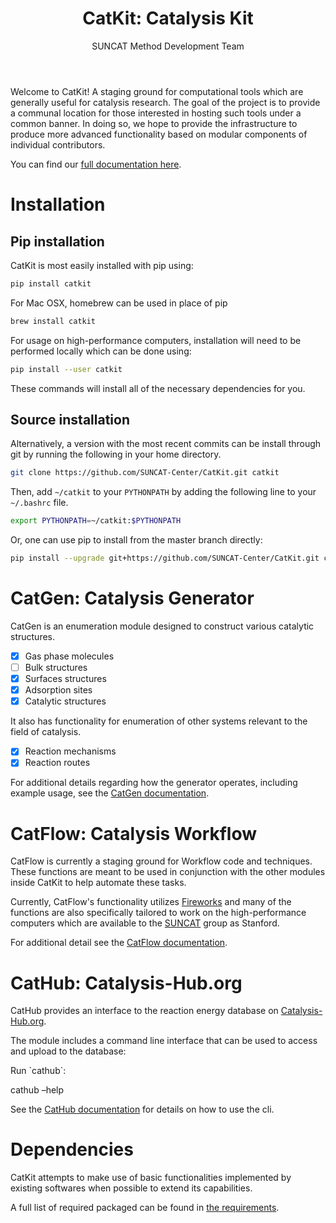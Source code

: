 #+Title: CatKit: Catalysis Kit
#+Author: SUNCAT Method Development Team
#+OPTIONS: toc:nil
#+LATEX_HEADER: \setlength{\parindent}{0em}

#+BEGIN_HTML
<a href='https://travis-ci.org/SUNCAT-Center/CatKit.svg?branch=master'><img src='https://travis-ci.org/SUNCAT-Center/CatKit.svg?branch=master'/></a>
<a href='https://coveralls.io/github/SUNCAT-Center/CatKit?branch=master'><img src='https://coveralls.io/repos/github/SUNCAT-Center/CatKit/badge.svg?branch=master' alt='Coverage Status' /></a>
<a href='http://catkit.readthedocs.io/en/latest/?badge=latest'><img src='https://readthedocs.org/projects/catkit/badge/?version=latest' alt='Documentation Status' /></a>
#+END_HTML

Welcome to CatKit! A staging ground for computational tools which are generally useful for catalysis research. The goal of the project is to provide a communal location for those interested in hosting such tools under a common banner. In doing so, we hope to provide the infrastructure to produce more advanced functionality based on modular components of individual contributors.

You can find our [[http://catkit.readthedocs.io/en/latest/?badge=latest][full documentation here]].

* Installation
** Pip installation
CatKit is most easily installed with pip using:

#+BEGIN_SRC sh
pip install catkit
#+END_SRC

For Mac OSX, homebrew can be used in place of pip

#+BEGIN_SRC sh
brew install catkit
#+END_SRC

For usage on high-performance computers, installation will need to be performed locally which can be done using:

#+BEGIN_SRC sh
pip install --user catkit
#+END_SRC

These commands will install all of the necessary dependencies for you. 

** Source installation
Alternatively, a version with the most recent commits can be install through git by running the following in your home directory.

#+BEGIN_SRC sh
git clone https://github.com/SUNCAT-Center/CatKit.git catkit
#+END_SRC

Then, add =~/catkit= to your =PYTHONPATH= by adding the following line to your =~/.bashrc= file.

#+BEGIN_SRC sh
export PYTHONPATH=~/catkit:$PYTHONPATH
#+END_SRC

Or, one can use pip to install from the master branch directly:

#+BEGIN_SRC sh
pip install --upgrade git+https://github.com/SUNCAT-Center/CatKit.git catkit
#+END_SRC

* CatGen: Catalysis Generator
CatGen is an enumeration module designed to construct various catalytic structures.

- [X] Gas phase molecules
- [ ] Bulk structures
- [X] Surfaces structures
- [X] Adsorption sites
- [X] Catalytic structures

It also has functionality for enumeration of other systems relevant to the field of catalysis.

- [X] Reaction mechanisms
- [X] Reaction routes

For additional details regarding how the generator operates, including example usage, see the [[./docs/catkit/gen/gen.org][CatGen documentation]].
* CatFlow: Catalysis Workflow
CatFlow is currently a staging ground for Workflow code and techniques. These functions are meant to be used in conjunction with the other modules inside CatKit to help automate these tasks.

Currently, CatFlow's functionality utilizes [[https://materialsproject.github.io/fireworks/][Fireworks]] and many of the functions are also specifically tailored to work on the high-performance computers which are available to the [[http://suncat.stanford.edu/][SUNCAT]] group as Stanford.

For additional detail see the [[./docs/catkit/flow/flow.org][CatFlow documentation]].

* CatHub: Catalysis-Hub.org
CatHub provides an interface to the reaction energy database on [[http://www.catalysis-hub.org][Catalysis-Hub.org]].

The module includes a command line interface that can be used to access and upload to the database:

Run `cathub`:

    cathub --help

See the [[./docs/catkit/hub/hub.org][CatHub documentation]] for details on how to use the cli.

* Dependencies
CatKit attempts to make use of basic functionalities implemented by existing softwares when possible to extend its capabilities.

A full list of required packaged can be found in [[./requirements.txt][the requirements]].
